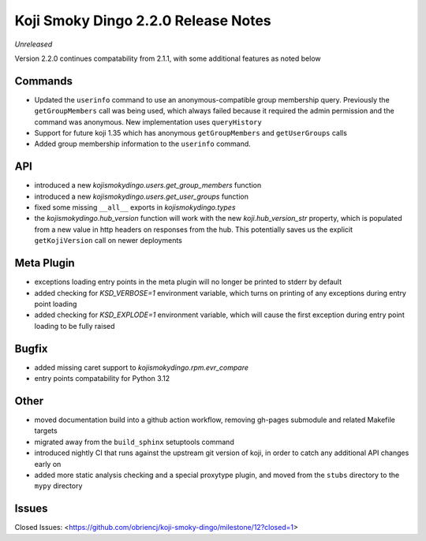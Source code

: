 Koji Smoky Dingo 2.2.0 Release Notes
====================================

*Unreleased*

Version 2.2.0 continues compatability from 2.1.1, with some additional
features as noted below


Commands
--------

* Updated the ``userinfo`` command to use an anonymous-compatible
  group membership query. Previously the ``getGroupMembers`` call was
  being used, which always failed because it required the admin
  permission and the command was anonymous. New implementation uses
  ``queryHistory``
* Support for future koji 1.35 which has anonymous ``getGroupMembers``
  and ``getUserGroups`` calls
* Added group membership information to the ``userinfo`` command.


API
---

* introduced a new `kojismokydingo.users.get_group_members` function
* introduced a new `kojismokydingo.users.get_user_groups` function
* fixed some missing ``__all__`` exports in `kojismokydingo.types`
* the `kojismokydingo.hub_version` function will work with the new
  `koji.hub_version_str` property, which is populated from a new value
  in http headers on responses from the hub. This potentially saves us
  the explicit ``getKojiVersion`` call on newer deployments


Meta Plugin
-----------

* exceptions loading entry points in the meta plugin will no longer be
  printed to stderr by default
* added checking for `KSD_VERBOSE=1` environment variable, which turns
  on printing of any exceptions during entry point loading
* added checking for `KSD_EXPLODE=1` environment variable, which will
  cause the first exception during entry point loading to be fully
  raised


Bugfix
------

* added missing caret support to `kojismokydingo.rpm.evr_compare`
* entry points compatability for Python 3.12


Other
-----

* moved documentation build into a github action workflow, removing
  gh-pages submodule and related Makefile targets
* migrated away from the ``build_sphinx`` setuptools command
* introduced nightly CI that runs against the upstream git version of
  koji, in order to catch any additional API changes early on
* added more static analysis checking and a special proxytype plugin,
  and moved from the ``stubs`` directory to the ``mypy`` directory


Issues
------

Closed Issues:
<https://github.com/obriencj/koji-smoky-dingo/milestone/12?closed=1>
